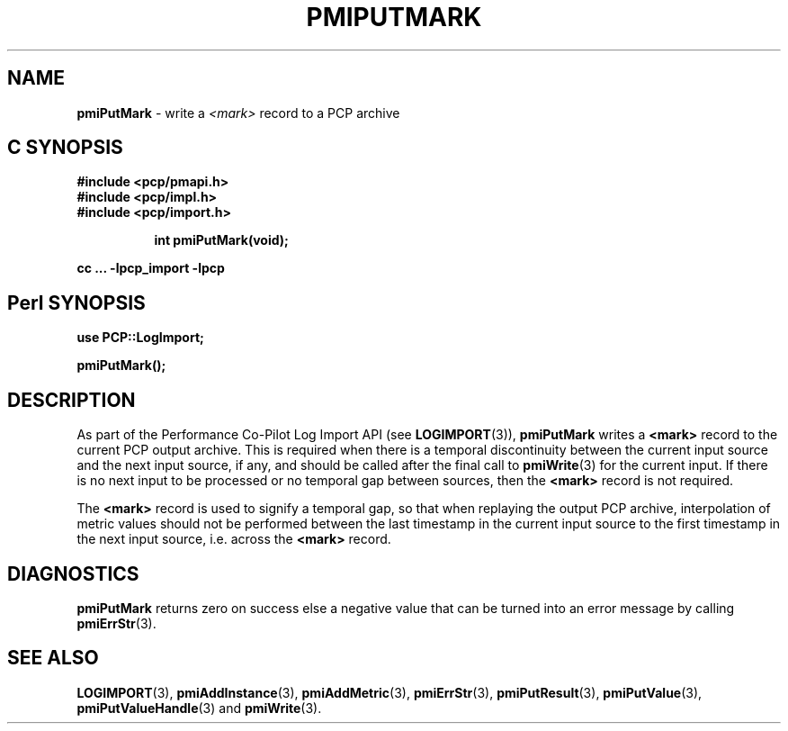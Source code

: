 '\"macro stdmacro
.\"
.\" Copyright (c) 2016 Red Hat.  All Rights Reserved.
.\" 
.\" This program is free software; you can redistribute it and/or modify it
.\" under the terms of the GNU General Public License as published by the
.\" Free Software Foundation; either version 2 of the License, or (at your
.\" option) any later version.
.\" 
.\" This program is distributed in the hope that it will be useful, but
.\" WITHOUT ANY WARRANTY; without even the implied warranty of MERCHANTABILITY
.\" or FITNESS FOR A PARTICULAR PURPOSE.  See the GNU General Public License
.\" for more details.
.\" 
.\"
.TH PMIPUTMARK 3 "" "Performance Co-Pilot"
.SH NAME
\f3pmiPutMark\f1 \- write a \f2<mark>\f1 record to a PCP archive
.SH "C SYNOPSIS"
.ft 3
#include <pcp/pmapi.h>
.br
#include <pcp/impl.h>
.br
#include <pcp/import.h>
.sp
.ad l
.hy 0
.in +8n
.ti -8n
int pmiPutMark(void);
.sp
.in
.hy
.ad
cc ... \-lpcp_import \-lpcp
.ft 1
.SH "Perl SYNOPSIS"
.ft 3
use PCP::LogImport;
.sp
pmiPutMark();
.ft 1
.SH DESCRIPTION
As part of the Performance Co-Pilot Log Import API (see
.BR LOGIMPORT (3)),
.B pmiPutMark
writes a
.B <mark>
record to the current PCP output archive.
This is required when there is a temporal discontinuity between the
current input source and the next input source, if any, and should be
called after the final call to
.BR pmiWrite (3)
for the current input.
If there is no next input to be processed or no temporal gap between sources,
then the
.B <mark>
record is not required.
.PP
The
.B <mark>
record is used to signify a temporal gap, so that when replaying the output PCP archive,
interpolation of metric values should not be performed between the last timestamp in
the current input source to the first timestamp in the next input source, i.e. across the
.B <mark>
record.
.SH DIAGNOSTICS
.B pmiPutMark
returns zero on success else a negative value that can be turned into an
error message by calling
.BR pmiErrStr (3).
.SH SEE ALSO
.BR LOGIMPORT (3),
.BR pmiAddInstance (3),
.BR pmiAddMetric (3),
.BR pmiErrStr (3),
.BR pmiPutResult (3),
.BR pmiPutValue (3),
.BR pmiPutValueHandle (3)
and
.BR pmiWrite (3).
